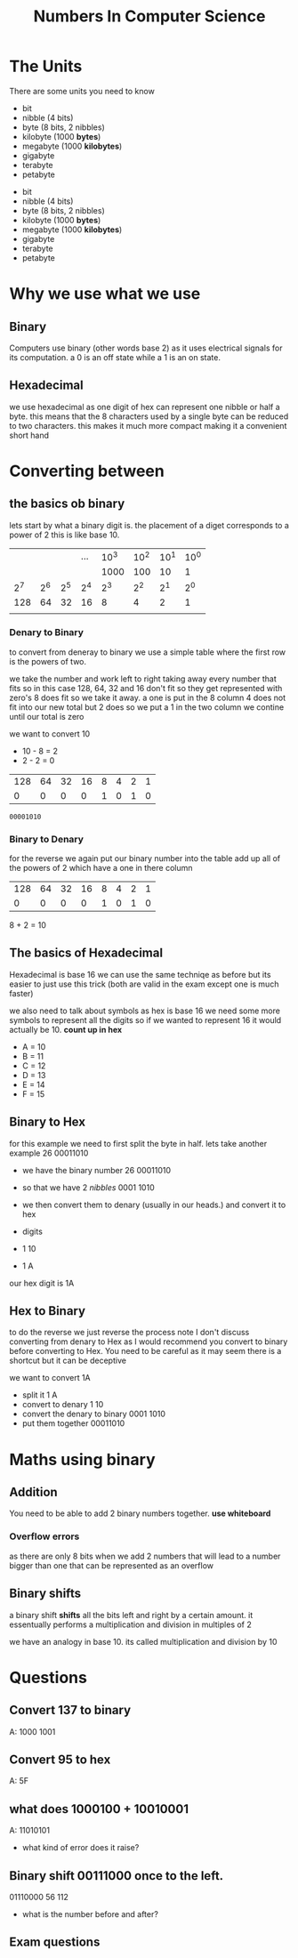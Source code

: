 #+TITLE: Numbers In Computer Science

#+OPTIONS: toc:nil reveal_width:1200 reveal_height:1080 num:nil
#+REVEAL_ROOT: ../reveal.js
#+REVEAL_TITLE_SLIDE: <h1>%t</h1><h3>%s</h3><h2>By %A %a</h2><h3><i>units, converting back and forth and some maths</i></h3><p>Press s for speaker notes</p>
#+REVEAL_THEME: black
#+REVEAL_TRANS: slide

#+LATEX_CLASS: article
#+LATEX_CLASS_OPTIONS: [a4paper]
#+LATEX_HEADER: \usepackage[top=1cm,left=3cm,right=3cm]{geometry}

* The Units
#+begin_notes
There are some units you need to know
- bit
- nibble (4 bits)
- byte (8 bits, 2 nibbles)
- kilobyte (1000 *bytes*)
- megabyte (1000 *kilobytes*)
- gigabyte
- terabyte
- petabyte
#+end_notes

#+ATTR_REVEAL: frag(roll-in)
- bit
- nibble (4 bits)
- byte (8 bits, 2 nibbles)
- kilobyte (1000 *bytes*)
- megabyte (1000 *kilobytes*)
- gigabyte
- terabyte
- petabyte
* Why we use what we use
** Binary
#+begin_notes
Computers use binary (other words base 2) as it uses electrical signals for its computation.
a 0 is an off state while a 1 is an on state.
#+end_notes
** Hexadecimal
#+begin_notes
we use hexadecimal as one digit of hex can represent one nibble or half a byte.
this means that the 8 characters used by a single byte can be reduced to two
characters. this makes it much more compact making it a convenient short hand
#+end_notes
* Converting between
** the basics ob binary
#+begin_notes
lets start by what a binary digit is.
the placement of a diget corresponds to a power of 2
this is like base 10.
#+end_notes
|     |     |     | ... | 10^3 | 10^2 | 10^1 | 10^0 |
|     |     |     |     | 1000 |  100 |   10 |    1 |
|-----+-----+-----+-----+------+------+------+------|
| 2^7 | 2^6 | 2^5 | 2^4 |  2^3 |  2^2 |  2^1 |  2^0 |
|-----+-----+-----+-----+------+------+------+------|
| 128 |  64 |  32 |  16 |    8 |    4 |    2 |    1 |
|     |     |     |     |      |      |      |      |
*** Denary to Binary
#+begin_notes
to convert from deneray to binary we use a simple table
where the first row is the powers of two.

we take the number and work left to right taking away every number that fits
so in this case 128, 64, 32 and 16 don't fit so they get represented with zero's
8 does fit so we take it away.
a one is put in the 8 column
4 does not fit into our new total but 2 does so we put a 1 in the two column
we contine until our total is zero
#+end_notes
we want to convert 10
- 10 - 8 = 2
- 2 - 2 = 0
| 128 | 64 | 32 | 16 | 8 | 4 | 2 | 1 |
|   0 |  0 |  0 |  0 | 1 | 0 | 1 | 0 |

: 00001010
*** Binary to Denary
#+begin_notes
for the reverse we again put our binary number into the table add up all of the
powers of 2 which have a one in there column
#+end_notes

| 128 | 64 | 32 | 16 | 8 | 4 | 2 | 1 |
|   0 |  0 |  0 |  0 | 1 | 0 | 1 | 0 |

8 + 2 = 10

** The basics of Hexadecimal
#+begin_notes
Hexadecimal is base 16 we can use the same techniqe as before but its easier to
just use this trick (both are valid in the exam except one is much faster)

we also need to talk about symbols
as hex is base 16 we need some more symbols to represent all the digits
so if we wanted to represent 16 it would actually be 10.
*count up in hex*
#+end_notes
- A = 10
- B = 11
- C = 12
- D = 13
- E = 14
- F = 15
** Binary to Hex
#+begin_notes
for this example we need to first split the byte in half.
lets take another example 26
00011010
#+end_notes
- we have the binary number 26
  00011010
- so that we have 2 /nibbles/
  0001  1010

- we then convert them to denary (usually in our heads.) and convert it to hex
- digits
- 1   10
- 1   A

our hex digit is 1A
** Hex to Binary
#+begin_notes
 to do the reverse we just reverse the process
  note I don't discuss converting from denary to Hex as I would recommend you
  convert to binary before converting to Hex.
  You need to be careful as it may seem there is a shortcut but it can be
  deceptive
#+end_notes
we want to convert 1A

- split it
  1  A
- convert to denary
  1  10
- convert the denary to binary
  0001  1010
- put them together
  00011010
* Maths using binary
** Addition
#+begin_notes
You need to be able to add 2 binary numbers together.
*use whiteboard*
#+end_notes

*** Overflow errors
#+begin_notes
as there are only 8 bits when we add 2 numbers that will lead to a number bigger
than one that can be represented as an overflow
#+end_notes
** Binary shifts
#+begin_notes
a binary shift *shifts* all the bits left and right by a certain amount.
it essentually performs a multiplication and division in multiples of 2

we have an analogy in base 10. its called multiplication and division by 10
#+end_notes
* Questions
** Convert 137 to binary
#+begin_notes
A: 1000 1001
#+end_notes
** Convert 95 to hex
#+begin_notes
A: 5F
#+end_notes
** what does 1000100 + 10010001
#+begin_notes
A: 11010101
#+end_notes
- what kind of error does it raise?
** Binary shift 00111000 once to the left.
#+begin_notes
01110000
56
112
#+end_notes
- what is the number before and after?
** Exam questions
[[file:numbers1.png]]
